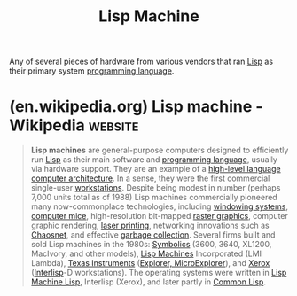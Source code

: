 :PROPERTIES:
:ID:       8ce62e39-7f9b-4932-972a-654a64b11900
:END:
#+title: Lisp Machine
#+filetags: :computer_architecture:hardware:lisp:

Any of several pieces of hardware from various vendors that ran [[id:84ae6e85-a6a2-4133-bc53-274238081c2d][Lisp]] as their primary system [[id:b24601aa-09df-41e1-aa7e-25ead342db34][programming language]].
* (en.wikipedia.org) Lisp machine - Wikipedia                       :website:
:PROPERTIES:
:ID:       928384da-1a5c-4b8d-880f-4a7e4159ea47
:ROAM_REFS: https://en.wikipedia.org/wiki/Lisp_machine
:END:

#+begin_quote
  *Lisp machines* are general-purpose computers designed to efficiently run [[https://en.wikipedia.org/wiki/Lisp_(programming_language)][Lisp]] as their main software and [[https://en.wikipedia.org/wiki/Programming_language][programming language]], usually via hardware support.  They are an example of a [[https://en.wikipedia.org/wiki/High-level_language_computer_architecture][high-level language computer architecture]].  In a sense, they were the first commercial single-user [[https://en.wikipedia.org/wiki/Workstation][workstations]].  Despite being modest in number (perhaps 7,000 units total as of 1988) Lisp machines commercially pioneered many now-commonplace technologies, including [[https://en.wikipedia.org/wiki/Windowing_system][windowing systems]], [[https://en.wikipedia.org/wiki/Mouse_(computing)][computer mice]], high-resolution bit-mapped [[https://en.wikipedia.org/wiki/Raster_graphics][raster graphics]], computer graphic rendering, [[https://en.wikipedia.org/wiki/Laser_printing][laser printing]], networking innovations such as [[https://en.wikipedia.org/wiki/Chaosnet][Chaosnet]], and effective [[https://en.wikipedia.org/wiki/Garbage_collection_(computer_science)][garbage collection]].  Several firms built and sold Lisp machines in the 1980s: [[https://en.wikipedia.org/wiki/Symbolics][Symbolics]] (3600, 3640, XL1200, MacIvory, and other models), [[https://en.wikipedia.org/wiki/Lisp_Machines][Lisp Machines]] Incorporated (LMI Lambda), [[https://en.wikipedia.org/wiki/Texas_Instruments][Texas Instruments]] ([[https://en.wikipedia.org/wiki/TI_Explorer][Explorer, MicroExplorer]]), and [[https://en.wikipedia.org/wiki/Xerox][Xerox]] ([[https://en.wikipedia.org/wiki/Interlisp][Interlisp]]-D workstations).  The operating systems were written in [[https://en.wikipedia.org/wiki/Lisp_Machine_Lisp][Lisp Machine Lisp]], Interlisp (Xerox), and later partly in [[https://en.wikipedia.org/wiki/Common_Lisp][Common Lisp]].
#+end_quote
